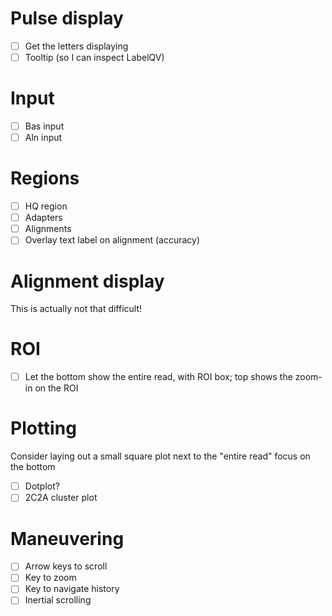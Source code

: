 
* Pulse display
  - [ ] Get the letters displaying
  - [ ] Tooltip (so I can inspect LabelQV)

* Input
  - [ ] Bas input
  - [ ] Aln input

* Regions
  - [ ] HQ region
  - [ ] Adapters
  - [ ] Alignments
  - [ ] Overlay text label on alignment (accuracy)

* Alignment display
  This is actually not that difficult!

* ROI
  - [ ] Let the bottom show the entire read, with ROI box; top shows the zoom-in on the ROI

* Plotting
  Consider laying out a small square plot next to the "entire read" focus on the bottom

  - [ ] Dotplot?
  - [ ] 2C2A cluster plot

* Maneuvering
  - [ ] Arrow keys to scroll
  - [ ] Key to zoom
  - [ ] Key to navigate history
  - [ ] Inertial scrolling
